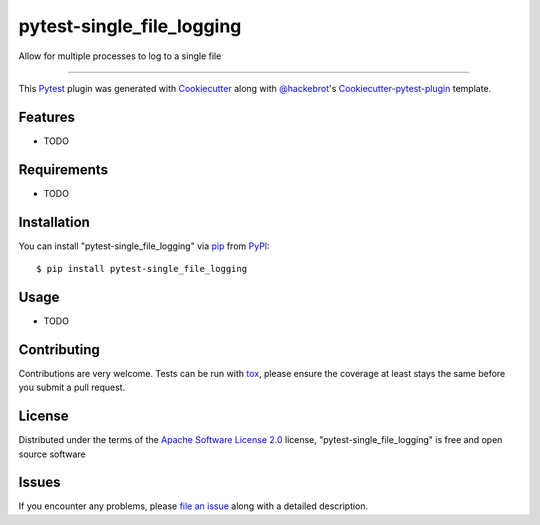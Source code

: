pytest-single_file_logging
==========================

.. image:: https://travis-ci.org/darthghandi/pytest-single_file_logging.svg?branch=master
    :target: https://travis-ci.org/darthghandi/pytest-single_file_logging
    :alt: See Build Status on Travis CI

.. image:: https://ci.appveyor.com/api/projects/status/github/darthghandi/pytest-single_file_logging?branch=master
    :target: https://ci.appveyor.com/project/darthghandi/pytest-single_file_logging/branch/master
    :alt: See Build Status on AppVeyor

Allow for multiple processes to log to a single file

----

This `Pytest`_ plugin was generated with `Cookiecutter`_ along with `@hackebrot`_'s `Cookiecutter-pytest-plugin`_ template.


Features
--------

* TODO


Requirements
------------

* TODO


Installation
------------

You can install "pytest-single_file_logging" via `pip`_ from `PyPI`_::

    $ pip install pytest-single_file_logging


Usage
-----

* TODO

Contributing
------------
Contributions are very welcome. Tests can be run with `tox`_, please ensure
the coverage at least stays the same before you submit a pull request.

License
-------

Distributed under the terms of the `Apache Software License 2.0`_ license, "pytest-single_file_logging" is free and open source software


Issues
------

If you encounter any problems, please `file an issue`_ along with a detailed description.

.. _`Cookiecutter`: https://github.com/audreyr/cookiecutter
.. _`@hackebrot`: https://github.com/hackebrot
.. _`MIT`: http://opensource.org/licenses/MIT
.. _`BSD-3`: http://opensource.org/licenses/BSD-3-Clause
.. _`GNU GPL v3.0`: http://www.gnu.org/licenses/gpl-3.0.txt
.. _`Apache Software License 2.0`: http://www.apache.org/licenses/LICENSE-2.0
.. _`cookiecutter-pytest-plugin`: https://github.com/pytest-dev/cookiecutter-pytest-plugin
.. _`file an issue`: https://github.com/darthghandi/pytest-single_file_logging/issues
.. _`pytest`: https://github.com/pytest-dev/pytest
.. _`tox`: https://tox.readthedocs.org/en/latest/
.. _`pip`: https://pypi.python.org/pypi/pip/
.. _`PyPI`: https://pypi.python.org/pypi
